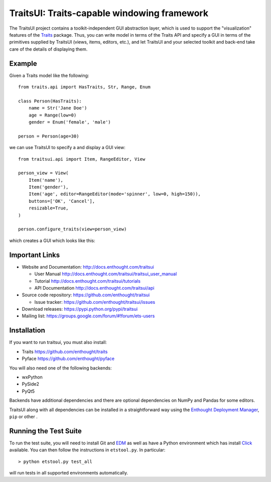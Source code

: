 ============================================
TraitsUI: Traits-capable windowing framework
============================================

The TraitsUI project contains a toolkit-independent GUI abstraction layer,
which is used to support the "visualization" features of the
`Traits <http://github.com/enthought/traits>`__ package.
Thus, you can write model in terms of the Traits API and specify a GUI
in terms of the primitives supplied by TraitsUI (views, items, editors,
etc.), and let TraitsUI and your selected toolkit and back-end take care of
the details of displaying them.

Example
-------

Given a Traits model like the following::

    from traits.api import HasTraits, Str, Range, Enum

    class Person(HasTraits):
        name = Str('Jane Doe')
        age = Range(low=0)
        gender = Enum('female', 'male')

    person = Person(age=30)

we can use TraitsUI to specify a and display a GUI view::

    from traitsui.api import Item, RangeEditor, View

    person_view = View(
        Item('name'),
        Item('gender'),
        Item('age', editor=RangeEditor(mode='spinner', low=0, high=150)),
        buttons=['OK', 'Cancel'],
        resizable=True,
    )

    person.configure_traits(view=person_view)

which creates a GUI which looks like this:

.. image:: https://raw.github.com/enthought/traitsui/main/README_example.png

Important Links
---------------

- Website and Documentation: `<http://docs.enthought.com/traitsui>`__

  * User Manual `<http://docs.enthought.com/traitsui/traitsui_user_manual>`__
  * Tutorial `<http://docs.enthought.com/traitsui/tutorials>`__
  * API Documentation `<http://docs.enthought.com/traitsui/api>`__

- Source code repository: `<https://github.com/enthought/traitsui>`__

  * Issue tracker: `<https://github.com/enthought/traitsui/issues>`__

- Download releases: `<https://pypi.python.org/pypi/traitsui>`__

- Mailing list: `<https://groups.google.com/forum/#!forum/ets-users>`__

Installation
------------

If you want to run traitsui, you must also install:

- Traits `<https://github.com/enthought/traits>`__
- Pyface `<https://github.com/enthought/pyface>`__

You will also need one of the following backends:

- wxPython
- PySide2
- PyQt5

Backends have additional dependencies and there are optional dependencies on
NumPy and Pandas for some editors.

TraitsUI along with all dependencies can be installed in a straightforward way
using the `Enthought Deployment Manager <http://docs.enthought.com/edm/>`__,
``pip`` or other .

.. end_of_long_description

Running the Test Suite
----------------------

To run the test suite, you will need to install Git and
`EDM <http://docs.enthought.com/edm/>`__ as well as have a Python environment
which has install `Click <http://click.pocoo.org/>`__ available. You can then
follow the instructions in ``etstool.py``.  In particular::

    > python etstool.py test_all

will run tests in all supported environments automatically.

